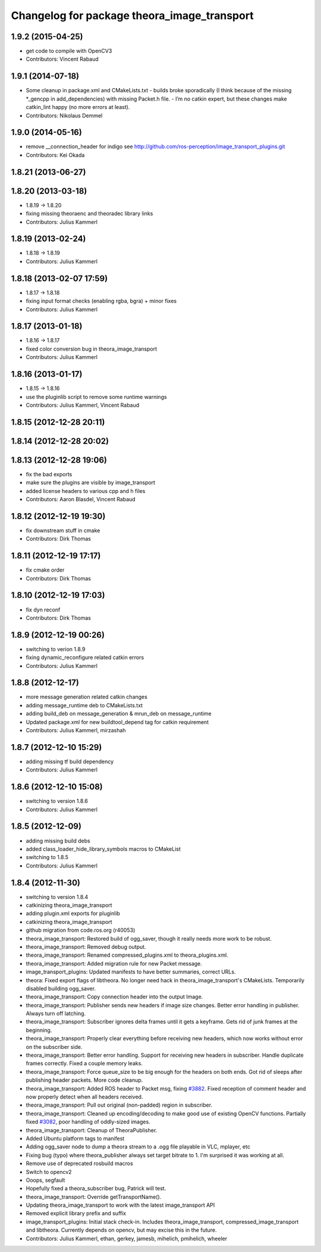 ^^^^^^^^^^^^^^^^^^^^^^^^^^^^^^^^^^^^^^^^^^^^
Changelog for package theora_image_transport
^^^^^^^^^^^^^^^^^^^^^^^^^^^^^^^^^^^^^^^^^^^^

1.9.2 (2015-04-25)
------------------
* get code to compile with OpenCV3
* Contributors: Vincent Rabaud

1.9.1 (2014-07-18)
------------------
* Some cleanup in package.xml and CMakeLists.txt
  - builds broke sporadically (I think because of the missing *_gencpp in
  add_dependencies) with missing Packet.h file.
  - I’m no catkin expert, but these changes make catkin_lint happy (no
  more errors at least).
* Contributors: Nikolaus Demmel

1.9.0 (2014-05-16)
------------------
* remove __connection_header for indigo see http://github.com/ros-perception/image_transport_plugins.git
* Contributors: Kei Okada

1.8.21 (2013-06-27)
-------------------

1.8.20 (2013-03-18)
-------------------
* 1.8.19 -> 1.8.20
* fixing missing theoraenc and theoradec library links
* Contributors: Julius Kammerl

1.8.19 (2013-02-24)
-------------------
* 1.8.18 -> 1.8.19
* Contributors: Julius Kammerl

1.8.18 (2013-02-07 17:59)
-------------------------
* 1.8.17 -> 1.8.18
* fixing input format checks (enabling rgba, bgra) + minor fixes
* Contributors: Julius Kammerl

1.8.17 (2013-01-18)
-------------------
* 1.8.16 -> 1.8.17
* fixed color conversion bug in theora_image_transport
* Contributors: Julius Kammerl

1.8.16 (2013-01-17)
-------------------
* 1.8.15 -> 1.8.16
* use the pluginlib script to remove some runtime warnings
* Contributors: Julius Kammerl, Vincent Rabaud

1.8.15 (2012-12-28 20:11)
-------------------------

1.8.14 (2012-12-28 20:02)
-------------------------

1.8.13 (2012-12-28 19:06)
-------------------------
* fix the bad exports
* make sure the plugins are visible by image_transport
* added license headers to various cpp and h files
* Contributors: Aaron Blasdel, Vincent Rabaud

1.8.12 (2012-12-19 19:30)
-------------------------
* fix downstream stuff in cmake
* Contributors: Dirk Thomas

1.8.11 (2012-12-19 17:17)
-------------------------
* fix cmake order
* Contributors: Dirk Thomas

1.8.10 (2012-12-19 17:03)
-------------------------
* fix dyn reconf
* Contributors: Dirk Thomas

1.8.9 (2012-12-19 00:26)
------------------------
* switching to verion 1.8.9
* fixing dynamic_reconfigure related catkin errors
* Contributors: Julius Kammerl

1.8.8 (2012-12-17)
------------------
* more message generation related catkin changes
* adding message_runtime deb to CMakeLists.txt
* adding build_deb on message_generation & mrun_deb on message_runtime
* Updated package.xml for new buildtool_depend tag for catkin requirement
* Contributors: Julius Kammerl, mirzashah

1.8.7 (2012-12-10 15:29)
------------------------
* adding missing tf build dependency
* Contributors: Julius Kammerl

1.8.6 (2012-12-10 15:08)
------------------------
* switching to version 1.8.6
* Contributors: Julius Kammerl

1.8.5 (2012-12-09)
------------------
* adding missing build debs
* added class_loader_hide_library_symbols macros to CMakeList
* switching to 1.8.5
* Contributors: Julius Kammerl

1.8.4 (2012-11-30)
------------------
* switching to version 1.8.4
* catkinizing theora_image_transport
* adding plugin.xml exports for pluginlib
* catkinizing theora_image_transport
* github migration from code.ros.org (r40053)
* theora_image_transport: Restored build of ogg_saver, though it really needs more work to be robust.
* theora_image_transport: Removed debug output.
* theora_image_transport: Renamed compressed_plugins.xml to theora_plugins.xml.
* theora_image_transport: Added migration rule for new Packet message.
* image_transport_plugins: Updated manifests to have better summaries, correct URLs.
* theora: Fixed export flags of libtheora. No longer need hack in theora_image_transport's CMakeLists. Temporarily disabled building ogg_saver.
* theora_image_transport: Copy connection header into the output Image.
* theora_image_transport: Publisher sends new headers if image size changes. Better error handling in publisher. Always turn off latching.
* theora_image_transport: Subscriber ignores delta frames until it gets a keyframe. Gets rid of junk frames at the beginning.
* theora_image_transport: Properly clear everything before receiving new headers, which now works without error on the subscriber side.
* theora_image_transport: Better error handling. Support for receiving new headers in subscriber. Handle duplicate frames correctly. Fixed a couple memory leaks.
* theora_image_transport: Force queue_size to be big enough for the headers on both ends. Got rid of sleeps after publishing header packets. More code cleanup.
* theora_image_transport: Added ROS header to Packet msg, fixing `#3882 <https://github.com/ros-perception/image_transport_plugins/issues/3882>`_. Fixed reception of comment header and now properly detect when all headers received.
* theora_image_transport: Pull out original (non-padded) region in subscriber.
* theora_image_transport: Cleaned up encoding/decoding to make good use of existing OpenCV functions. Partially fixed `#3082 <https://github.com/ros-perception/image_transport_plugins/issues/3082>`_, poor handling of oddly-sized images.
* theora_image_transport: Cleanup of TheoraPublisher.
* Added Ubuntu platform tags to manifest
* Adding ogg_saver node to dump a theora stream to a .ogg file playable in VLC, mplayer, etc
* Fixing bug (typo) where theora_publisher always set target bitrate to 1.  I'm surprised it was working at all.
* Remove use of deprecated rosbuild macros
* Switch to opencv2
* Ooops, segfault
* Hopefully fixed a theora_subscriber bug, Patrick will test.
* theora_image_transport: Override getTransportName().
* Updating theora_image_transport to work with the latest image_transport API
* Removed explicit library prefix and suffix
* image_transport_plugins: Initial stack check-in. Includes theora_image_transport, compressed_image_transport and libtheora. Currently depends on opencv, but may excise this in the future.
* Contributors: Julius Kammerl, ethan, gerkey, jamesb, mihelich, pmihelich, wheeler
